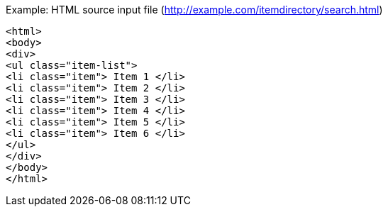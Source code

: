 Example: HTML source input file (http://example.com/itemdirectory/search.html)
[source, xml]
----
<html>
<body>
<div>
<ul class="item-list">
<li class="item"> Item 1 </li>
<li class="item"> Item 2 </li>
<li class="item"> Item 3 </li>
<li class="item"> Item 4 </li>
<li class="item"> Item 5 </li>
<li class="item"> Item 6 </li>
</ul>
</div>
</body>
</html>

----